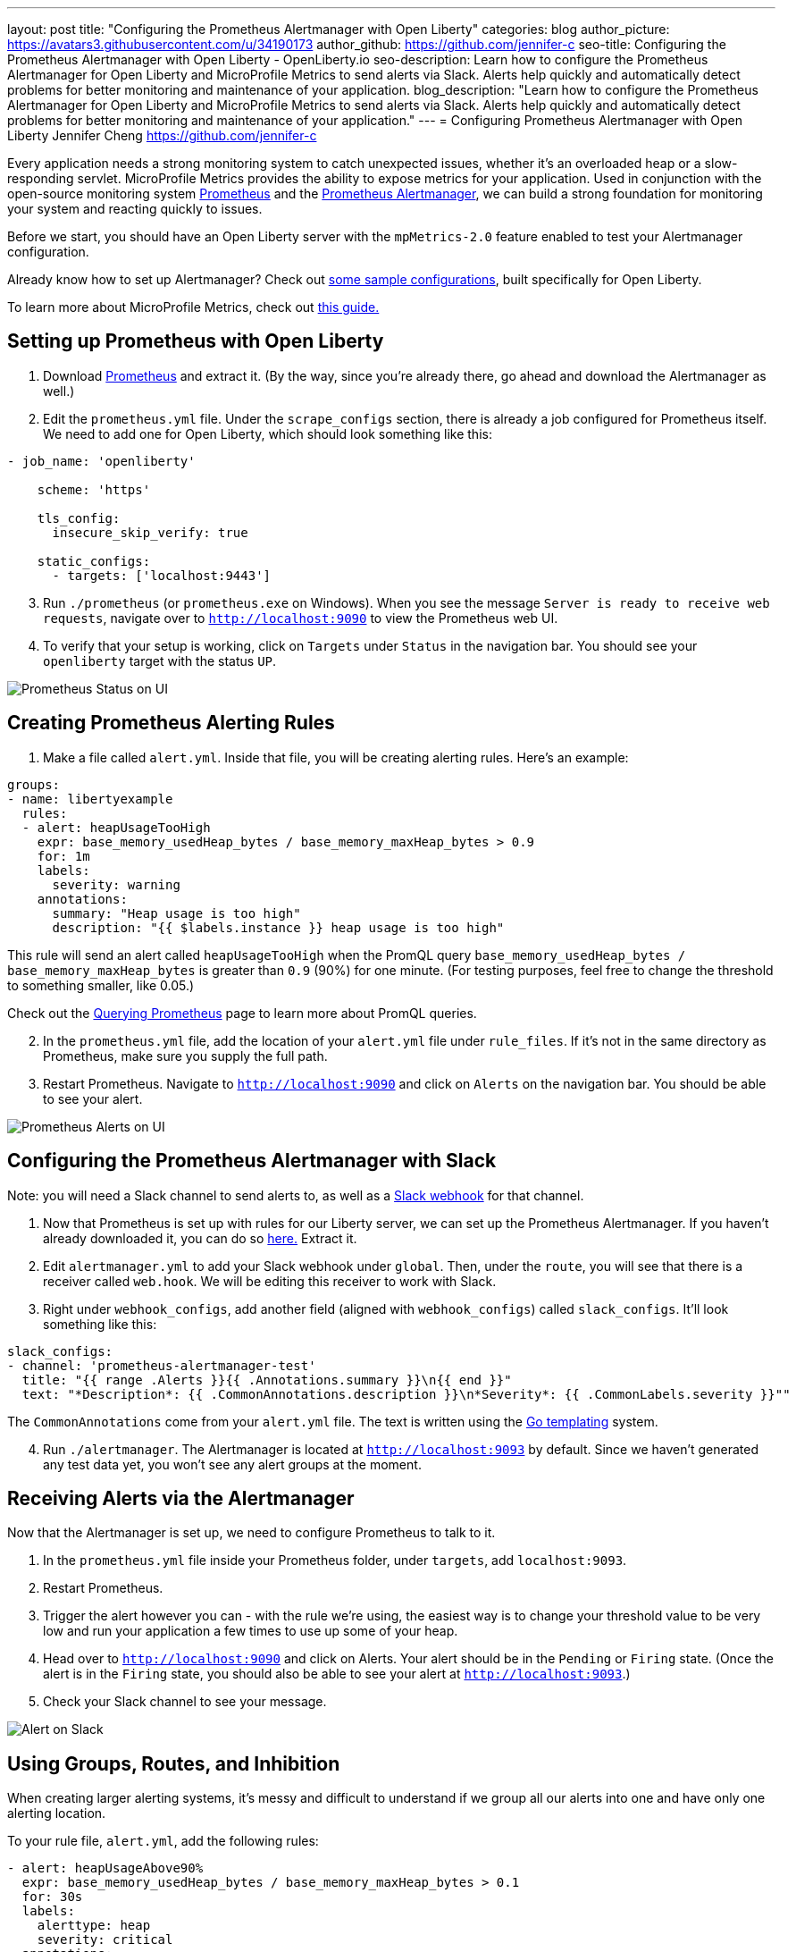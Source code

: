 ---
layout: post
title: "Configuring the Prometheus Alertmanager with Open Liberty"
categories: blog
author_picture: https://avatars3.githubusercontent.com/u/34190173
author_github: https://github.com/jennifer-c
seo-title: Configuring the Prometheus Alertmanager with Open Liberty - OpenLiberty.io
seo-description: Learn how to configure the Prometheus Alertmanager for Open Liberty and MicroProfile Metrics to send alerts via Slack. Alerts help quickly and automatically detect problems for better monitoring and maintenance of your application.
blog_description: "Learn how to configure the Prometheus Alertmanager for Open Liberty and MicroProfile Metrics to send alerts via Slack. Alerts help quickly and automatically detect problems for better monitoring and maintenance of your application."
---
= Configuring Prometheus Alertmanager with Open Liberty
Jennifer Cheng <https://github.com/jennifer-c>

Every application needs a strong monitoring system to catch unexpected issues, whether it's an overloaded heap or a slow-responding servlet. MicroProfile Metrics provides the ability to expose metrics for your application. Used in conjunction with the open-source monitoring system link:https://prometheus.io/[Prometheus] and the link:https://prometheus.io/docs/alerting/overview/[Prometheus Alertmanager], we can build a strong foundation for monitoring your system and reacting quickly to issues.

Before we start, you should have an Open Liberty server with the `mpMetrics-2.0` feature enabled to test your Alertmanager configuration.

Already know how to set up Alertmanager? Check out link:https://github.com/jennifer-c/openliberty-alertmanager[some sample configurations], built specifically for Open Liberty.

To learn more about MicroProfile Metrics, check out link:https://openliberty.io/guides/microprofile-metrics.html[this guide.]

== Setting up Prometheus with Open Liberty
. Download link:https://prometheus.io/download/#prometheus[Prometheus] and extract it. (By the way, since you're already there, go ahead and download the Alertmanager as well.)

. Edit the `prometheus.yml` file. Under the `scrape_configs` section, there is already a job configured for Prometheus itself. We need to add one for Open Liberty, which should look something like this:
```
- job_name: 'openliberty'

    scheme: 'https'

    tls_config:
      insecure_skip_verify: true

    static_configs:
      - targets: ['localhost:9443']
```
[start=3]
. Run `./prometheus` (or `prometheus.exe` on Windows). When you see the message `Server is ready to receive web requests`, navigate over to `http://localhost:9090` to view the Prometheus web UI.
. To verify that your setup is working, click on `Targets` under `Status` in the navigation bar. You should see your `openliberty` target with the status `UP`.

image::/img/blog/prometheusAM_ui_status.png[Prometheus Status on UI, align="left"]

== Creating Prometheus Alerting Rules
. Make a file called `alert.yml`. Inside that file, you will be creating alerting rules.
Here's an example:
```
groups:
- name: libertyexample
  rules:
  - alert: heapUsageTooHigh
    expr: base_memory_usedHeap_bytes / base_memory_maxHeap_bytes > 0.9
    for: 1m
    labels:
      severity: warning
    annotations:
      summary: "Heap usage is too high"
      description: "{{ $labels.instance }} heap usage is too high"
```
This rule will send an alert called `heapUsageTooHigh` when the PromQL query `base_memory_usedHeap_bytes / base_memory_maxHeap_bytes` is greater than `0.9` (90%) for one minute. (For testing purposes, feel free to change the threshold to something smaller, like 0.05.)

Check out the link:https://prometheus.io/docs/prometheus/latest/querying/basics/[Querying Prometheus] page to learn more about PromQL queries.
[start=2]
. In the `prometheus.yml` file, add the location of your `alert.yml` file under `rule_files`. If it's not in the same directory as Prometheus, make sure you supply the full path.
. Restart Prometheus. Navigate to `http://localhost:9090` and click on `Alerts` on the navigation bar. You should be able to see your alert.

image::/img/blog/prometheusAM_ui_alerts.png[Prometheus Alerts on UI, align="left"]

== Configuring the Prometheus Alertmanager with Slack
Note: you will need a Slack channel to send alerts to, as well as a link:https://api.slack.com/messaging/webhooks[Slack webhook] for that channel.

. Now that Prometheus is set up with rules for our Liberty server, we can set up the Prometheus Alertmanager. If you haven't already downloaded it, you can do so link:https://prometheus.io/download/#prometheus[here.] Extract it.
. Edit `alertmanager.yml` to add your Slack webhook under `global`. Then, under the `route`, you will see that there is a receiver called `web.hook`. We will be editing this receiver to work with Slack.
. Right under `webhook_configs`, add another field (aligned with `webhook_configs`) called `slack_configs`. It'll look something like this:
```
slack_configs:
- channel: 'prometheus-alertmanager-test'
  title: "{{ range .Alerts }}{{ .Annotations.summary }}\n{{ end }}"
  text: "*Description*: {{ .CommonAnnotations.description }}\n*Severity*: {{ .CommonLabels.severity }}""
```
The `CommonAnnotations` come from your `alert.yml` file. The text is written using the link:https://golang.org/pkg/text/template/[Go templating] system.

[start=4]
. Run `./alertmanager`. The Alertmanager is located at `http://localhost:9093` by default. Since we haven't generated any test data yet, you won't see any alert groups at the moment.

== Receiving Alerts via the Alertmanager
Now that the Alertmanager is set up, we need to configure Prometheus to talk to it.

. In the `prometheus.yml` file inside your Prometheus folder, under `targets`, add `localhost:9093`.
. Restart Prometheus.
. Trigger the alert however you can - with the rule we're using, the easiest way is to change your threshold value to be very low and run your application a few times to use up some of your heap.
. Head over to `http://localhost:9090` and click on Alerts. Your alert should be in the `Pending` or `Firing` state. (Once the alert is in the `Firing` state, you should also be able to see your alert at `http://localhost:9093`.)
. Check your Slack channel to see your message.

image::/img/blog/prometheusAM_slack_alert.png[Alert on Slack, align="left"]

== Using Groups, Routes, and Inhibition
When creating larger alerting systems, it's messy and difficult to understand if we group all our alerts into one and have only one alerting location.

To your rule file, `alert.yml`, add the following rules:
```
- alert: heapUsageAbove90%
  expr: base_memory_usedHeap_bytes / base_memory_maxHeap_bytes > 0.1
  for: 30s
  labels:
    alerttype: heap
    severity: critical
  annotations:
    summary: "Heap usage is above 90%"
    description: "{{ $labels.instance }} heap usage above 90%"
- alert: heapUsageAbove50%
  expr: base_memory_usedHeap_bytes / base_memory_maxHeap_bytes > 0.01
  for: 30s
  labels:
    alerttype: heap
    severity: warning
  annotations:
    summary: "Heap usage is above 50%"
    description: "{{ $labels.instance }} heap usage is above 50%"
```
If your `alert.yml` file still has the old rule `heapUsageTooHigh`, you can delete that one. For testing purposes, you can change the thresholds to be much smaller (`0.02` and `0.01`, for example, are what I used to test with.)

=== Routes
There's a time and a place for everything, and that includes alerts. Routing your alerts allows you to use multiple different receivers based on the label assigned to each rule.

For example, if you wanted to use PagerDuty to page critical alerts, and use Slack to send notifications of warning alerts, you can set the `route` to look like the following:
```
# The root route. This route is used as the default
# if there are no matches in the child routes.
route:
  group_wait: 10s
  group_interval: 10s
  repeat_interval: 5m
  receiver: 'default_receiver'
  # A child route - all critical alerts follow this route
  # and use the receiver 'pager_receiver'
  routes:
  - match:
      # This can be any label or annotation
      severity: critical
    receiver: pager_receiver
    repeat_interval: 30m
```
And set up a new receiver for PagerDuty by adding this to `receivers`:
```
- name: team-pager
  pagerduty_configs:
  - service_key: <your service key>
```

Now, your alerts will be routed to different locations depending on the severity.

=== Groups
If you have a network of systems that goes down, you probably don't want to receive an alert for every single instance - instead, it'd be preferable to get one alert that encapsulates all the other ones.

In your `alertmanager.yml`, under `route`, you can group your alerts by label name:
```
route:
  group_by: [ 'alerttype' ]
  group_wait: 10s
  group_interval: 10s
  repeat_interval: 5m
  receiver: 'default_receiver'
```

The alerts will be grouped by `alerttype`, and the group will only send one alert with all of the information.

image::/img/blog/prometheusAM_alertmanager_grouping.png[Alerts grouped in Alertmanager UI, align="left"]

=== Inhibition
For scenarios where you have multiple alerts that convey the same information, inhibiting your alerts can be useful. For example, if you have one alert that detects when 50% of your memory heap is used, and another alert for 90% of memory heap being used, there's no reason to send out alerts for the 50% problem. Let's try it out!

In your `alertmanager.yml`, add the following under `inhibition_rules`:
```
- source_match:
    severity: 'critical'
  # The alert that gets muted
  target_match:
    severity: 'warning'
  # Both source and target need to have the same value to inhibit the alert
  equal: [ 'alerttype' ]
```
The alert that has the label `severity: warning` (the target) will not be sent if there is an alert with the label `severity: critical` (the source). Both alerts must have the same value for the label `alerttype`. In our scenario, the alert `heapUsageAbove50%` will be inhibited if `heapUsageAbove90%` is firing at the same time.

image::/img/blog/prometheusAM_alerts_firing.png[Alerts firing in Prometheus UI, align="left"]

image::/img/blog/prometheusAM_slack_alert_inhibited.png[Slack alert for inhibited alert, align="left"]

If we change the `alerttype` to be different values, the inhibition rule no longer matches, and both alerts will be sent. You can try it out by making the two `alerttype` labels different.

== Silencing Alerts
Sometimes, you need to temporarily stop receiving alerts - for example, if you need to take your server down temporarily for maintenance, you don't want to receive any false positives. To do that, you can silence your alerts in the Alertmanager UI, under the `Silences` tab.

image::/img/blog/prometheusAM_alertmanager_silences.png[Silencing Alerts in Alertmanager UI, align="left"]

The matchers can be any metadata from your rules, e.g. labels, annotations, rule group name, etc.

== Next Steps
Now that we have a basic configuration of the Prometheus Alertmanager set up, we can play with Prometheus rules to create a more comprehensive alerting system. We can also customize our messages to be more informative by using the Go templating system. Need some inspiration? Take a look at a sample configuration for Open Liberty link:https://github.com/jennifer-c/openliberty-alertmanager[here.]
